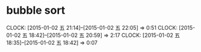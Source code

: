 * bubble sort
  CLOCK: [2015-01-02 五 21:14]--[2015-01-02 五 22:05] =>  0:51
  CLOCK: [2015-01-02 五 18:42]--[2015-01-02 五 20:59] =>  2:17
  CLOCK: [2015-01-02 五 18:35]--[2015-01-02 五 18:42] =>  0:07

